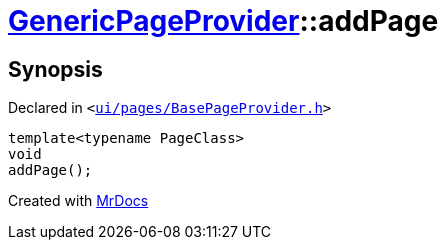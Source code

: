 [#GenericPageProvider-addPage]
= xref:GenericPageProvider.adoc[GenericPageProvider]::addPage
:relfileprefix: ../
:mrdocs:


== Synopsis

Declared in `&lt;https://github.com/PrismLauncher/PrismLauncher/blob/develop/ui/pages/BasePageProvider.h#L47[ui&sol;pages&sol;BasePageProvider&period;h]&gt;`

[source,cpp,subs="verbatim,replacements,macros,-callouts"]
----
template&lt;typename PageClass&gt;
void
addPage();
----



[.small]#Created with https://www.mrdocs.com[MrDocs]#
